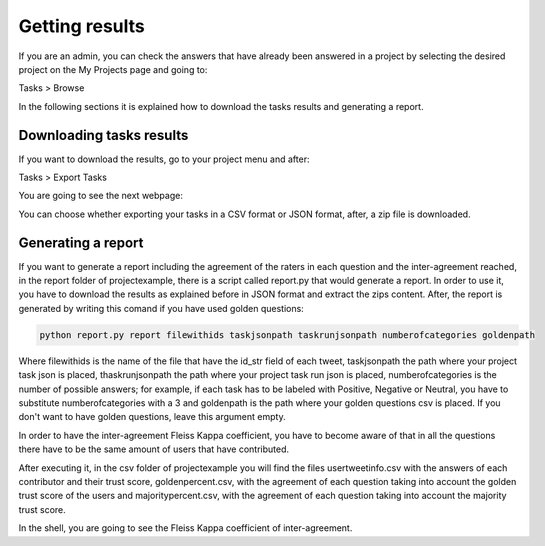 Getting results
---------------

If you are an admin, you can check the answers that have already been answered in a project by selecting the desired project on the My Projects page and going to:

Tasks > Browse

In the following sections it is explained how to download the tasks results and generating a report.

Downloading tasks results
=========================

If you want to download the results, go to your project menu and after:

Tasks > Export Tasks

You are going to see the next webpage:

.. image:: ./images/export.png
	:height: 500px
	:scale: 100 %
	:align: center

You can choose whether exporting your tasks in a CSV format or JSON format, after, a zip file is downloaded.


Generating a report
===================

If you want to generate a report including the agreement of the raters in each question and the inter-agreement reached, in the report folder of projectexample, there is a script called report.py that would generate a report. 
In order to use it, you have to download the results as explained before in JSON format and extract the zips content. After, the report is generated by writing this comand if you have used golden questions:

.. code-block:: bash

	python report.py report filewithids taskjsonpath taskrunjsonpath numberofcategories goldenpath


Where filewithids is the name of the file that have the id_str field of each tweet, taskjsonpath the path where your project task json is placed, thaskrunjsonpath the path where your project task run json is placed, numberofcategories is the number of possible answers; for example, if each task has to be labeled with Positive, Negative or Neutral, you have to substitute numberofcategories with a 3 and goldenpath is the path where your golden questions csv is placed. If you don't want to have golden questions, leave this argument empty.

In order to have the inter-agreement Fleiss Kappa coefficient, you have to become aware of that in all the questions there have to be the same amount of users that have contributed.

After executing it, in the csv folder of projectexample you will find the files usertweetinfo.csv with the answers of each contributor and their trust score, goldenpercent.csv, with the agreement of each question taking into account the golden trust score of the users and majoritypercent.csv, with the agreement of each question taking into account the majority trust score.

In the shell, you are going to see the Fleiss Kappa coefficient of inter-agreement.